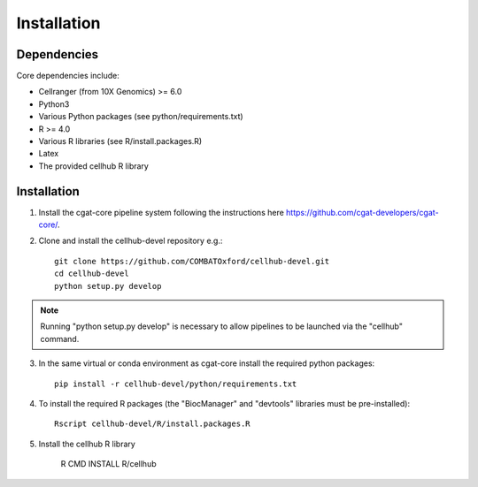Installation
============


Dependencies
------------

Core dependencies include:

- Cellranger (from 10X Genomics) >= 6.0
- Python3
- Various Python packages (see python/requirements.txt)
- R >= 4.0
- Various R libraries (see R/install.packages.R)
- Latex
- The provided cellhub R library


Installation
------------

1. Install the cgat-core pipeline system following the instructions here `https://github.com/cgat-developers/cgat-core/ <https://github.com/cgat-developers/cgat-core/>`_.

2. Clone and install the cellhub-devel repository e.g.::

     git clone https://github.com/COMBATOxford/cellhub-devel.git
     cd cellhub-devel
     python setup.py develop

.. note:: Running "python setup.py develop" is necessary to allow pipelines to be launched via the "cellhub" command.

3. In the same virtual or conda environment as cgat-core install the required python packages::

     pip install -r cellhub-devel/python/requirements.txt

4. To install the required R packages (the "BiocManager" and "devtools" libraries must be pre-installed)::

     Rscript cellhub-devel/R/install.packages.R
     
5. Install the cellhub R library

     R CMD INSTALL R/cellhub

